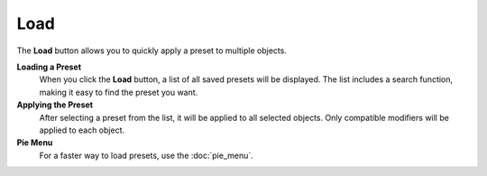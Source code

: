 ****
Load
****

The **Load** button allows you to quickly apply a preset to multiple objects.

**Loading a Preset**
    When you click the **Load** button, a list of all saved presets will be displayed.  
    The list includes a search function, making it easy to find the preset you want.

**Applying the Preset**
    After selecting a preset from the list, it will be applied to all selected objects.  
    Only compatible modifiers will be applied to each object.

**Pie Menu**
    For a faster way to load presets, use the :doc:`pie_menu`.
